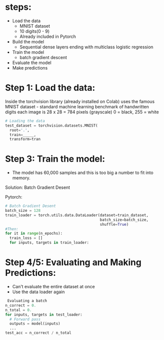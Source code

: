 * steps:
  - Load the data
    - MNIST dataset
    - 10 digits(0 - 9)
    - Already included in Pytorch
  - Build the model
    - Sequential dense layers ending with multiclass logistic regression
  - Train the model
    - batch gradient descent
  - Evaluate the model
  - Make predictions

* Step 1: Load the data:
  Inside the torchvision library (already installed on Colab) uses the
  famous MNIST dataset - standard machine learning benchmark of
  handwritten digits each image is 28 x 28 = 784 pixels (grayscale) 0
  = black, 255 = white
  
  #+BEGIN_SRC python
  # Loading the data
  test_dataset = torchvision.datasets.MNIST(
    root='.',
    train=_____,
    transform=tran
  #+END_SRC

* Step 3: Train the model:
  - The model has 60,000 samples and this is too big a number to fit
    into memory.
  Solution: Batch Gradient Desent
  
  Pytorch:
  
  #+BEGIN_SRC python
  # Batch Gradient Desent
  batch_size = 128
  train_loader = torch.utils.data.DataLoader(dataset=train_dataset, 
                                             batch_size=batch_size, 
                                             shuffle=True)
  #Then:					     
  for it in range(n_epochs):
    train_loss = []
    for inputs, targets in train_loader:
  #+END_SRC

* Step 4/5: Evaluating and Making Predictions:
  - Can't evaluate the entire dataset at once
  - Use the data loader again

  #+BEGIN_SRC python
   Evaluating a batch
  n_correct = 0.
  n_total = 0.
  for inputs, targets in test_loader:
    # Forward pass
    outputs = model(inputs)
    ...
  test_acc = n_correct / n_total
  #+END_SRC

